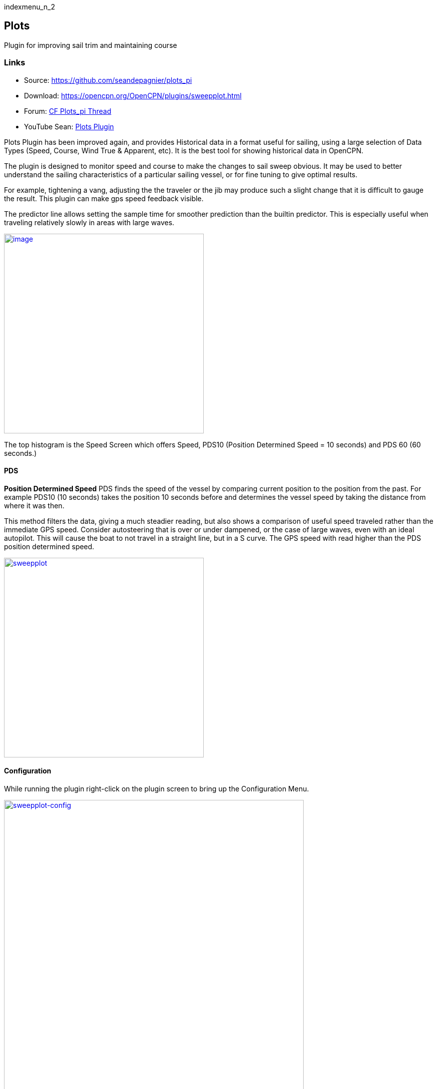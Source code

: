 indexmenu_n_2

== Plots

Plugin for improving sail trim and maintaining course

=== Links

* Source: https://github.com/seandepagnier/plots_pi +
* Download: https://opencpn.org/OpenCPN/plugins/sweepplot.html +
* Forum:
http://www.cruisersforum.com/forums/f134/plots-plugin-201294.html[CF
Plots_pi Thread] +
* YouTube Sean: https://www.youtube.com/watch?v=kHseBfjJNmE[Plots
Plugin]

Plots Plugin has been improved again, and provides Historical data in a
format useful for sailing, using a large selection of Data Types (Speed,
Course, Wind True & Apparent, etc). It is the best tool for showing
historical data in OpenCPN.

The plugin is designed to monitor speed and course to make the changes
to sail sweep obvious. It may be used to better understand the sailing
characteristics of a particular sailing vessel, or for fine tuning to
give optimal results.

For example, tightening a vang, adjusting the the traveler or the jib
may produce such a slight change that it is difficult to gauge the
result. This plugin can make gps speed feedback visible.

The predictor line allows setting the sample time for smoother
prediction than the builtin predictor. This is especially useful when
traveling relatively slowly in areas with large waves.

link:manual/plugins/sweepplot/sweepplot_pi.jpg.detail.html[image:manual/plugins/sweepplot/sweepplot_pi.jpeg[image,width=400]]

The top histogram is the Speed Screen which offers Speed, PDS10
(Position Determined Speed = 10 seconds) and PDS 60 (60 seconds.)

==== PDS

*Position Determined Speed* PDS finds the speed of the vessel by
comparing current position to the position from the past. For example
PDS10 (10 seconds) takes the position 10 seconds before and determines
the vessel speed by taking the distance from where it was then.

This method filters the data, giving a much steadier reading, but also
shows a comparison of useful speed traveled rather than the immediate
GPS speed. Consider autosteering that is over or under dampened, or the
case of large waves, even with an ideal autopilot. This will cause the
boat to not travel in a straight line, but in a S curve. The GPS speed
with read higher than the PDS position determined speed.

link:manual/plugins/sweepplot/sweep-plot-speed-pds.jpg.detail.html[image:manual/plugins/sweepplot/sweep-plot-speed-pds.jpeg[sweepplot,title="sweepplot",width=400]]

==== Configuration

While running the plugin right-click on the plugin screen to bring up
the Configuration Menu.

link:manual/plugins/sweepplot/sweepplot-on-the-fly-menu.jpeg[image:manual/plugins/sweepplot/sweepplot-on-the-fly-menu.jpeg[sweepplot-config,title="sweepplot-config",width=600]]

While using the plugin you an right-click to change various settings on
the fly.

*Time Frame to Display* Select a time frame for the Display from 5
minutes to 60 days.

*Transparency* The value 1 is fully opaque. The value 100% is fully
transparent. Do not use this value, the plugin will be lost and the
Transparency setting can only be changed from the Sweepplot setting in
the opencpn.ini file. Look for

[source,code]
----
 [Settings/Plots]
   PlotTransparency=7
   
----

in order to reset the transparency to something that can be seen.

NOTE: Changes in Transparency value do not show until the PI Toolbar
button is toggled.

This is one of Sean's plugins.
